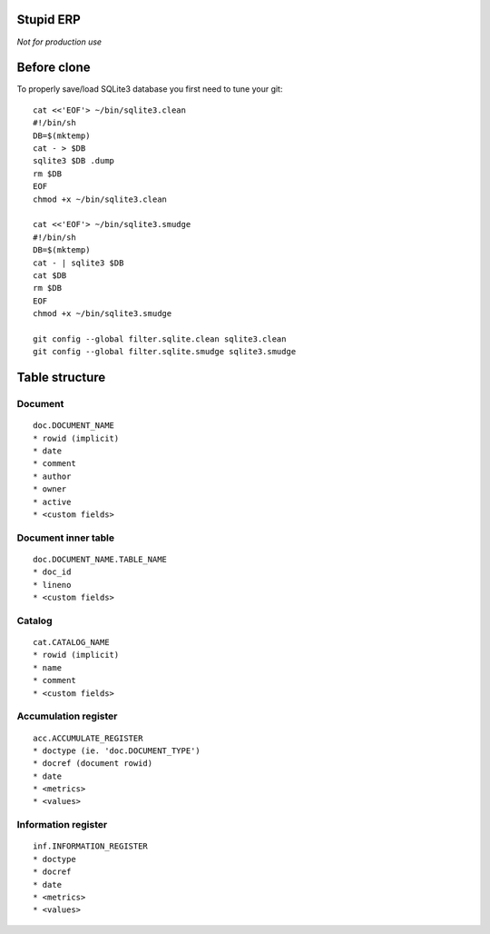 Stupid ERP
~~~~~~~~~~

*Not for production use*

Before clone
~~~~~~~~~~~~

To properly save/load SQLite3 database you first need to tune your git::

  cat <<'EOF'> ~/bin/sqlite3.clean
  #!/bin/sh
  DB=$(mktemp)
  cat - > $DB
  sqlite3 $DB .dump
  rm $DB
  EOF
  chmod +x ~/bin/sqlite3.clean
  
  cat <<'EOF'> ~/bin/sqlite3.smudge
  #!/bin/sh
  DB=$(mktemp)
  cat - | sqlite3 $DB
  cat $DB
  rm $DB
  EOF
  chmod +x ~/bin/sqlite3.smudge
  
  git config --global filter.sqlite.clean sqlite3.clean
  git config --global filter.sqlite.smudge sqlite3.smudge

Table structure
~~~~~~~~~~~~~~~

Document
========

::

   doc.DOCUMENT_NAME
   * rowid (implicit)
   * date
   * comment
   * author
   * owner
   * active
   * <custom fields>

Document inner table
====================

::

   doc.DOCUMENT_NAME.TABLE_NAME
   * doc_id
   * lineno
   * <custom fields>

Catalog
=======

::

   cat.CATALOG_NAME
   * rowid (implicit)
   * name
   * comment
   * <custom fields>

Accumulation register
=====================

::

   acc.ACCUMULATE_REGISTER
   * doctype (ie. 'doc.DOCUMENT_TYPE')
   * docref (document rowid)
   * date
   * <metrics>
   * <values>

Information register
====================

::

   inf.INFORMATION_REGISTER
   * doctype
   * docref
   * date
   * <metrics>
   * <values>
